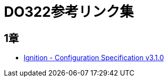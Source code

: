 = DO322参考リンク集

== 1章

* https://coreos.github.io/ignition/configuration-v3_1/[Ignition - Configuration Specification v3.1.0]

//NOTE: これは注意してください。
